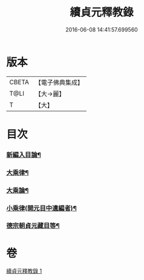 #+TITLE: 續貞元釋教錄 
#+DATE: 2016-06-08 14:41:57.699560

* 版本
 |     CBETA|【電子佛典集成】|
 |      T@LI|【大→麗】   |
 |         T|【大】     |

* 目次
*** [[file:KR6s0098_001.txt::001-1049b2][新編入目論¶]]
*** [[file:KR6s0098_001.txt::001-1052b8][大乘律¶]]
*** [[file:KR6s0098_001.txt::001-1052b11][大乘論¶]]
*** [[file:KR6s0098_001.txt::001-1052b17][小乘律(開元目中遺編者)¶]]
*** [[file:KR6s0098_001.txt::001-1052c10][德宗朝貞元藏目等¶]]

* 卷
[[file:KR6s0098_001.txt][續貞元釋教錄 1]]

